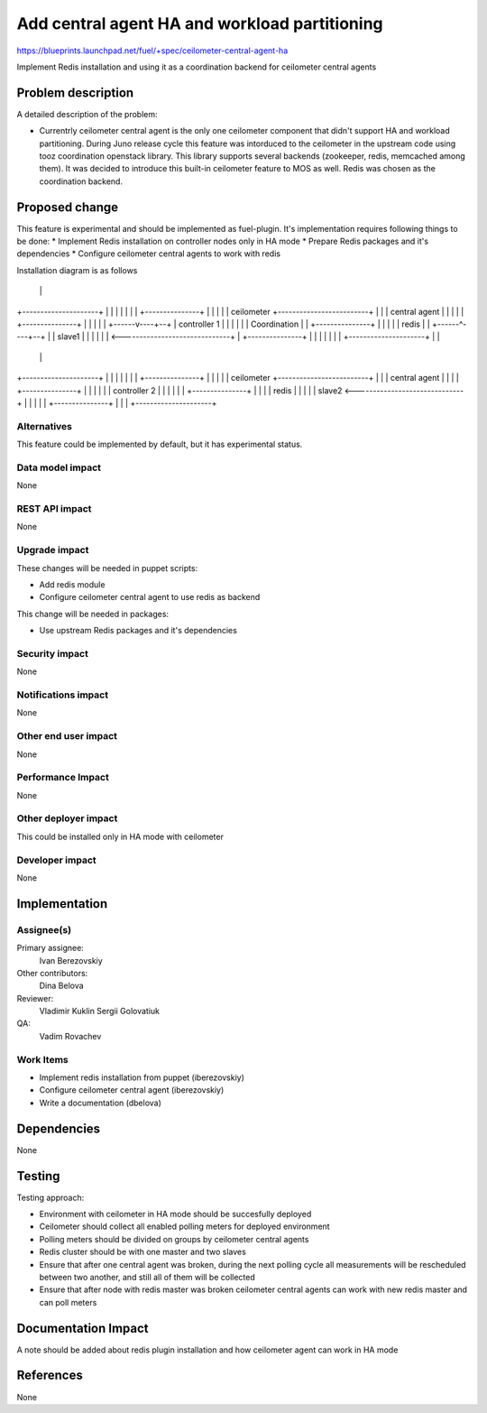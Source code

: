 ..
 This work is licensed under a Creative Commons Attribution 3.0 Unported
 License.

 http://creativecommons.org/licenses/by/3.0/legalcode

==============================================
Add central agent HA and workload partitioning
==============================================

https://blueprints.launchpad.net/fuel/+spec/ceilometer-central-agent-ha

Implement Redis installation and using it as a coordination backend
for ceilometer central agents

Problem description
===================

A detailed description of the problem:

* Currentrly ceilometer central agent is the only one ceilometer component
  that didn't support HA and workload partitioning. During Juno release
  cycle this feature was intorduced to the ceilometer in the upstream code
  using tooz coordination openstack library. This library supports several
  backends (zookeeper, redis, memcached among them). It was decided
  to introduce this built-in ceilometer feature to MOS as well.
  Redis was chosen as the coordination backend.

Proposed change
===============

This feature is experimental and should be implemented as fuel-plugin.
It's implementation requires following things to be done:
* Implement Redis installation on controller nodes only in HA mode
* Prepare Redis packages and it's dependencies
* Configure ceilometer central agents to work with redis

Installation diagram is as follows

+---------------------+                               
|                     |                               
|  +---------------+  |                               
|  |  ceilometer   +-------------------------+        
|  | central agent |  |                      |        
|  +---------------+  |                      |        
|                     |                      |        
|  Primary controller |                      |        
|                     |                      |        
|  +---------------+  |                      |        
|  |     redis     <------------------------------+   
|  |     master    |  |                      |    |   
|  +---------------+  |                      |    |   
|                     |                      |    |   
+---------------------+                      |    |   
                                             |    |   
+---------------------+                      |    |   
|                     |                      |    |   
|  +---------------+  |                      |    |   
|  |  ceilometer   +-------------------------+    |   
|  | central agent |  |                      |    |   
|  +---------------+  |                      |    |   
|                     |               +------v----+--+
|     controller 1    |               |              |
|                     |               | Coordination |
|  +---------------+  |               |              |
|  |     redis     |  |               +------^----+--+
|  |     slave1    |  |                      |    |   
|  |               <------------------------------+   
|  +---------------+  |                      |    |   
|                     |                      |    |   
+---------------------+                      |    |   
                                             |    |   
+---------------------+                      |    |   
|                     |                      |    |   
|  +---------------+  |                      |    |   
|  |  ceilometer   +-------------------------+    |   
|  | central agent |  |                           |   
|  +---------------+  |                           |   
|                     |                           |   
|     controller 2    |                           |   
|                     |                           |   
|  +---------------+  |                           |   
|  |     redis     |  |                           |   
|  |     slave2    <------------------------------+   
|  |               |  |                               
|  +---------------+  |                               
|                     |                               
+---------------------+                               


Alternatives
------------

This feature could be implemented by default, but it has experimental status.

Data model impact
-----------------

None

REST API impact
---------------

None

Upgrade impact
--------------

These changes will be needed in puppet scripts:

* Add redis module

* Configure ceilometer central agent to use redis as backend

This change will be needed in packages:

* Use upstream Redis packages and it's dependencies

Security impact
---------------

None

Notifications impact
--------------------

None

Other end user impact
---------------------

None

Performance Impact
------------------

None

Other deployer impact
---------------------

This could be installed only in HA mode with ceilometer

Developer impact
----------------

None

Implementation
==============

Assignee(s)
-----------

Primary assignee:
  Ivan Berezovskiy

Other contributors:
  Dina Belova

Reviewer:
  Vladimir Kuklin Sergii Golovatiuk

QA:
  Vadim Rovachev

Work Items
----------

* Implement redis installation from puppet (iberezovskiy)

* Configure ceilometer central agent (iberezovskiy)

* Write a documentation (dbelova)

Dependencies
============

None

Testing
=======

Testing approach:

* Environment with ceilometer in HA mode should be succesfully deployed

* Ceilometer should collect all enabled polling meters for deployed
  environment

* Polling meters should be divided on groups by ceilometer central agents

* Redis cluster should be with one master and two slaves

* Ensure that after one central agent was broken, during the next polling
  cycle all measurements will be rescheduled between two another,
  and still all of them will be collected

* Ensure that after node with redis master was broken ceilometer central
  agents can work with new redis master and can poll meters

Documentation Impact
====================

A note should be added about redis plugin installation and
how ceilometer agent can work in HA mode

References
==========

None
